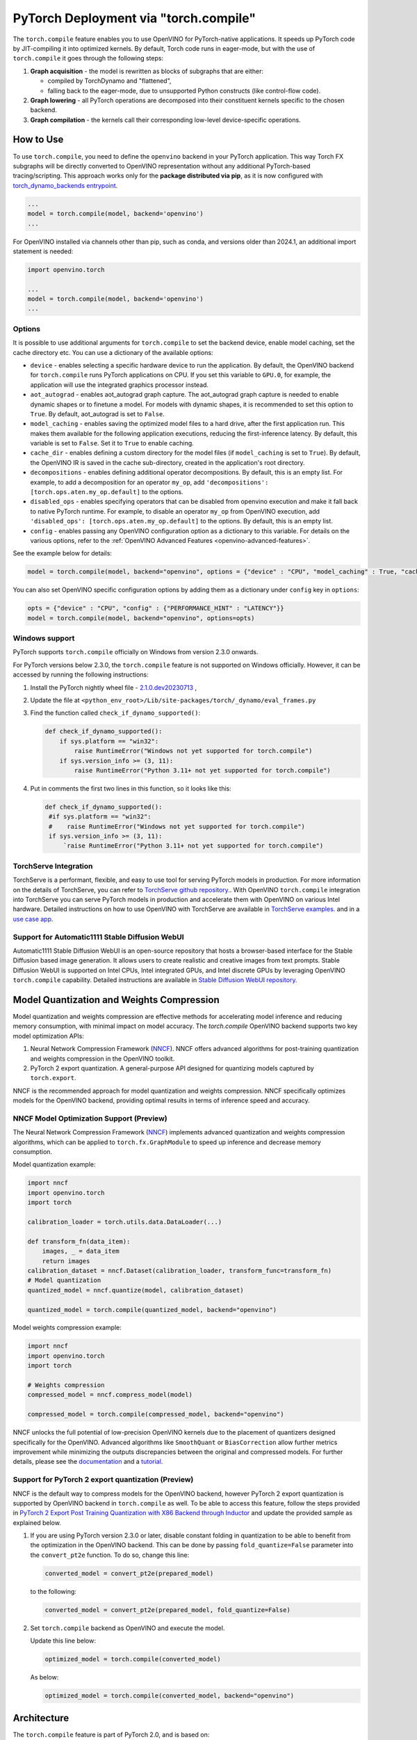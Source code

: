 PyTorch Deployment via "torch.compile"
======================================



The ``torch.compile`` feature enables you to use OpenVINO for PyTorch-native applications.
It speeds up PyTorch code by JIT-compiling it into optimized kernels.
By default, Torch code runs in eager-mode, but with the use of ``torch.compile`` it goes
through the following steps:

1. **Graph acquisition** - the model is rewritten as blocks of subgraphs that are either:

   * compiled by TorchDynamo and "flattened",
   * falling back to the eager-mode, due to unsupported Python constructs (like control-flow code).

2. **Graph lowering** - all PyTorch operations are decomposed into their constituent kernels specific to the chosen backend.
3. **Graph compilation** - the kernels call their corresponding low-level device-specific operations.



How to Use
####################


.. tab-set::

   .. tab-item:: Image Generation

      .. tab-set::

         .. tab-item:: Stable-Diffusion-2

            .. code-block:: py
               :force:

               import torch
               from diffusers import StableDiffusionPipeline, DPMSolverMultistepScheduler

               model_id = "stabilityai/stable-diffusion-2-1"

               # Use the DPMSolverMultistepScheduler (DPM-Solver++) scheduler here instead
               pipe = StableDiffusionPipeline.from_pretrained(model_id, torch_dtype=torch.float16)
               pipe.scheduler = DPMSolverMultistepScheduler.from_config(pipe.scheduler.config)

               + pipe.text_encoder = torch.compile(pipe.text_encoder, backend="openvino") #Optional
               + pipe.unet = torch.compile(pipe.unet, backend=“openvino”)
               + pipe.vae.decode = torch.compile(pipe.vae.decode, backend=“openvino”) #Optional

               prompt = "a photo of an astronaut riding a horse on mars"
               image = pipe(prompt).images[0]

               image.save("astronaut_rides_horse.png")


         .. tab-item:: Stable-Diffusion-3

            .. code-block:: py

               import torch
               from diffusers import StableDiffusion3Pipeline

               pipe = StableDiffusion3Pipeline.from_pretrained("stabilityai/stable-diffusion-3-medium-diffusers", torch_dtype=torch.float32)

               + pipe.transformer = torch.compile(pipe.transformer, backend="openvino")

               image = pipe(
                   "A cat holding a sign that says hello world",
                   negative_prompt="",
                   num_inference_steps=28,
                   guidance_scale=7.0,
               ).images[0]

               image.save('out.png')

         .. tab-item:: Stable-Diffusion-XL

            .. code-block:: py

               import torch
               from diffusers import UNet2DConditionModel, DiffusionPipeline, LCMScheduler

               unet = UNet2DConditionModel.from_pretrained("latent-consistency/lcm-sdxl", torch_dtype=torch.float16, variant="fp16")
               pipe = DiffusionPipeline.from_pretrained("stabilityai/stable-diffusion-xl-base-1.0", unet=unet, torch_dtype=torch.float16, variant="fp16")
               pipe.scheduler = LCMScheduler.from_config(pipe.scheduler.config)

               + pipe.text_encoder = torch.compile(pipe.text_encoder, backend="openvino") #Optional
               + pipe.unet = torch.compile(pipe.unet, backend="openvino")
               + pipe.vae.decode = torch.compile(pipe.vae.decode, backend="openvino") #Optional

               prompt = "a close-up picture of an old man standing in the rain"
               image = pipe(prompt, num_inference_steps=5, guidance_scale=8.0).images[0]
               image.save("result.png")

   .. tab-item:: Text Generation

      .. tab-set::

         .. tab-item:: Llama-3.2-1B

            .. code-block:: py

               import torch
               from transformers import AutoModelForCausalLM, AutoTokenizer, pipeline

               model_name_or_path = "meta-llama/Llama-3.2-1B-Instruct"
               tokenizer = AutoTokenizer.from_pretrained(model_name_or_path, trust_remote_code=True, torch_dtype=torch.float32)
               model = AutoModelForCausalLM.from_pretrained(
                   model_name_or_path,
                   trust_remote_code=True,
                   device_map='cpu',
                   torch_dtype=torch.float32
               )

               prompt = "Tell me about AI"

               + model.forward = torch.compile(model.forward, backend="openvino", options={'aot_autograd': True})

               pipe = pipeline(
                   "text-generation",
                   model=model,
                   tokenizer=tokenizer,
                   max_new_tokens=64
               )
               result = pipe(prompt)
               print(result[0]['generated_text'])


         .. tab-item:: Llama-2-7B-GPTQ

            .. code-block:: py

               import torch
               from transformers import AutoModelForCausalLM, AutoTokenizer, pipeline

               model_name_or_path = "TheBloke/Llama-2-7B-GPTQ"
               tokenizer = AutoTokenizer.from_pretrained(model_name_or_path, trust_remote_code=True, torch_dtype=torch.float32)
               model = AutoModelForCausalLM.from_pretrained(
                   model_name_or_path,
                   trust_remote_code=True,
                   device_map='cpu',
                   torch_dtype=torch.float32
               )

               prompt = "Tell me about AI"

               + model.forward = torch.compile(model.forward, backend="openvino", options={'aot_autograd': True})

               pipe = pipeline(
                   "text-generation",
                   model=model,
                   tokenizer=tokenizer,
                   max_new_tokens=64
               )
               result = pipe(prompt)
               print(result[0]['generated_text'])


         .. tab-item:: Chatglm-4-GPTQ

            .. code-block:: py

               import torch
               from transformers import AutoModelForCausalLM, AutoTokenizer

               query = "tell me about AI“

               tokenizer = AutoTokenizer.from_pretrained("mcavus/glm-4v-9b-gptq-4bit-dynamo", trust_remote_code=True)
               inputs = tokenizer.apply_chat_template([{"role": "user", "content": query}],
                                                      add_generation_prompt=True,
                                                      tokenize=True,
                                                      return_tensors="pt",
                                                      return_dict=True
                                                      )
               model = AutoModelForCausalLM.from_pretrained(
                   "mcavus/glm-4v-9b-gptq-4bit-dynamo",
                   torch_dtype=torch.float32,
                   low_cpu_mem_usage=True,
                   trust_remote_code=True
               )

               + model.transformer.encoder.forward = torch.compile(model.transformer.encoder.forward, backend="openvino", options={"aot_autograd":True})

               gen_kwargs = {"max_length": 2500, "do_sample": True, "top_k": 1}
               with torch.no_grad():
                   outputs = model.generate(**inputs, **gen_kwargs)
                   outputs = outputs[:, inputs['input_ids'].shape[1]:]
                   print(tokenizer.decode(outputs[0], skip_special_tokens=True))
















To use ``torch.compile``, you need to define the ``openvino`` backend in your PyTorch application.
This way Torch FX subgraphs will be directly converted to OpenVINO representation without
any additional PyTorch-based tracing/scripting.
This approach works only for the **package distributed via pip**, as it is now configured with
`torch_dynamo_backends entrypoint <https://pytorch.org/docs/stable/torch.compiler_custom_backends.html#registering-custom-backends>`__.

.. code-block:: python

   ...
   model = torch.compile(model, backend='openvino')
   ...

For OpenVINO installed via channels other than pip, such as conda, and versions older than
2024.1, an additional import statement is needed:

.. code-block:: python

   import openvino.torch

   ...
   model = torch.compile(model, backend='openvino')
   ...



.. image:: ../assets/images/torch_compile_backend_openvino.svg
   :alt: torch.compile execution diagram
   :width: 992px
   :height: 720px
   :scale: 60%
   :align: center

Options
++++++++++++++++++++

It is possible to use additional arguments for ``torch.compile`` to set the backend device,
enable model caching, set the cache directory etc. You can use a dictionary of the available options:

* ``device`` - enables selecting a specific hardware device to run the application.
  By default, the OpenVINO backend for ``torch.compile`` runs PyTorch applications
  on CPU. If you set this variable to ``GPU.0``, for example, the application will
  use the integrated graphics processor instead.
* ``aot_autograd`` - enables aot_autograd graph capture. The aot_autograd graph capture
  is needed to enable dynamic shapes or to finetune a model. For models with dynamic
  shapes, it is recommended to set this option to ``True``. By default, aot_autograd
  is set to ``False``.
* ``model_caching`` - enables saving the optimized model files to a hard drive,
  after the first application run. This makes them available for the following
  application executions, reducing the first-inference latency. By default, this
  variable is set to ``False``. Set it to ``True`` to enable caching.
* ``cache_dir`` - enables defining a custom directory for the model files (if
  ``model_caching`` is set to ``True``). By default, the OpenVINO IR is saved
  in the cache sub-directory, created in the application's root directory.
* ``decompositions`` - enables defining additional operator decompositions. By
  default, this is an empty list. For example, to add a decomposition for
  an operator ``my_op``, add ``'decompositions': [torch.ops.aten.my_op.default]``
  to the options.
* ``disabled_ops`` - enables specifying operators that can be disabled from
  openvino execution and make it fall back to native PyTorch runtime. For
  example, to disable an operator ``my_op`` from OpenVINO execution, add
  ``'disabled_ops': [torch.ops.aten.my_op.default]`` to the options. By
  default, this is an empty list.
* ``config`` - enables passing any OpenVINO configuration option as a dictionary
  to this variable. For details on the various options, refer to the
  :ref:`OpenVINO Advanced Features <openvino-advanced-features>`.

See the example below for details:

.. code-block:: python

   model = torch.compile(model, backend="openvino", options = {"device" : "CPU", "model_caching" : True, "cache_dir": "./model_cache"})

You can also set OpenVINO specific configuration options by adding them as a dictionary under ``config`` key in ``options``:

.. code-block:: python

   opts = {"device" : "CPU", "config" : {"PERFORMANCE_HINT" : "LATENCY"}}
   model = torch.compile(model, backend="openvino", options=opts)


Windows support
+++++++++++++++++++++

PyTorch supports ``torch.compile`` officially on Windows from version 2.3.0 onwards.

For PyTorch versions below 2.3.0, the ``torch.compile`` feature is not supported on Windows
officially. However, it can be accessed by running the following instructions:

1. Install the PyTorch nightly wheel file - `2.1.0.dev20230713 <https://download.pytorch.org/whl/cpu/torch-2.1.0%2Bcpu-cp38-cp38-win_amd64.whl>`__ ,
2. Update the file at ``<python_env_root>/Lib/site-packages/torch/_dynamo/eval_frames.py``
3. Find the function called ``check_if_dynamo_supported()``:

   .. code-block:: console

      def check_if_dynamo_supported():
          if sys.platform == "win32":
              raise RuntimeError("Windows not yet supported for torch.compile")
          if sys.version_info >= (3, 11):
              raise RuntimeError("Python 3.11+ not yet supported for torch.compile")

4. Put in comments the first two lines in this function, so it looks like this:

   .. code-block:: console

      def check_if_dynamo_supported():
       #if sys.platform == "win32":
       #    raise RuntimeError("Windows not yet supported for torch.compile")
       if sys.version_info >= (3, 11):
           `raise RuntimeError("Python 3.11+ not yet supported for torch.compile")

TorchServe Integration
+++++++++++++++++++++++++++++++++++++++++++++++++++++++++++

TorchServe is a performant, flexible, and easy to use tool for serving PyTorch models in production. For more information on the details of TorchServe,
you can refer to `TorchServe github repository. <https://github.com/pytorch/serve>`__. With OpenVINO ``torch.compile`` integration into TorchServe you can serve
PyTorch models in production and accelerate them with OpenVINO on various Intel hardware. Detailed instructions on how to use OpenVINO with TorchServe are
available in `TorchServe examples. <https://github.com/pytorch/serve/tree/master/examples/pt2/torch_compile_openvino>`__ and in a `use case app <https://github.com/pytorch/serve/tree/master/examples/usecases/llm_diffusion_serving_app>`__.

Support for Automatic1111 Stable Diffusion WebUI
+++++++++++++++++++++++++++++++++++++++++++++++++++++++++++

Automatic1111 Stable Diffusion WebUI is an open-source repository that hosts a browser-based interface for the Stable Diffusion
based image generation. It allows users to create realistic and creative images from text prompts.
Stable Diffusion WebUI is supported on Intel CPUs, Intel integrated GPUs, and Intel discrete GPUs by leveraging OpenVINO
``torch.compile`` capability. Detailed instructions are available in
`Stable Diffusion WebUI repository. <https://github.com/openvinotoolkit/stable-diffusion-webui/wiki/Installation-on-Intel-Silicon>`__


Model Quantization and Weights Compression
#############################################

Model quantization and weights compression are effective methods for accelerating model inference and reducing memory consumption, with minimal impact on model accuracy. The `torch.compile` OpenVINO backend supports two key model optimization APIs:

1. Neural Network Compression Framework (`NNCF <https://docs.openvino.ai/2025/openvino-workflow/model-optimization.html>`__). NNCF offers advanced algorithms for post-training quantization and weights compression in the OpenVINO toolkit.

2. PyTorch 2 export quantization. A general-purpose API designed for quantizing models captured by ``torch.export``.

NNCF is the recommended approach for model quantization and weights compression. NNCF specifically optimizes models for the OpenVINO backend, providing optimal results in terms of inference speed and accuracy.


NNCF Model Optimization Support (Preview)
+++++++++++++++++++++++++++++++++++++++++++++

The Neural Network Compression Framework (`NNCF <https://docs.openvino.ai/2025/openvino-workflow/model-optimization.html>`__) implements advanced quantization and weights compression algorithms, which can be applied to ``torch.fx.GraphModule`` to speed up inference
and decrease memory consumption.

Model quantization example:

.. code-block:: python

   import nncf
   import openvino.torch
   import torch

   calibration_loader = torch.utils.data.DataLoader(...)

   def transform_fn(data_item):
       images, _ = data_item
       return images
   calibration_dataset = nncf.Dataset(calibration_loader, transform_func=transform_fn)
   # Model quantization
   quantized_model = nncf.quantize(model, calibration_dataset)

   quantized_model = torch.compile(quantized_model, backend="openvino")

Model weights compression example:

.. code-block:: python

   import nncf
   import openvino.torch
   import torch

   # Weights compression
   compressed_model = nncf.compress_model(model)

   compressed_model = torch.compile(compressed_model, backend="openvino")

NNCF unlocks the full potential of low-precision OpenVINO kernels due to the placement of quantizers designed specifically for the OpenVINO.
Advanced algorithms like ``SmoothQuant`` or ``BiasCorrection`` allow further metrics improvement while minimizing the outputs discrepancies between the original and compressed models.
For further details, please see the `documentation <https://docs.openvino.ai/2025/openvino-workflow/model-optimization.html>`__
and a `tutorial <https://github.com/openvinotoolkit/nncf/tree/develop/examples/post_training_quantization/torch_fx/resnet18>`__.

Support for PyTorch 2 export quantization (Preview)
+++++++++++++++++++++++++++++++++++++++++++++++++++++++++++

NNCF is the default way to compress models for the OpenVINO backend, however
PyTorch 2 export quantization is supported by OpenVINO backend in ``torch.compile`` as well. To be able
to access this feature, follow the steps provided in
`PyTorch 2 Export Post Training Quantization with X86 Backend through Inductor <https://pytorch.org/tutorials/prototype/pt2e_quant_ptq_x86_inductor.html>`__
and update the provided sample as explained below.

1. If you are using PyTorch version 2.3.0 or later, disable constant folding in quantization to
   be able to benefit from the optimization in the OpenVINO backend. This can be done by passing
   ``fold_quantize=False`` parameter into the ``convert_pt2e`` function. To do so, change this
   line:

   .. code-block:: python

      converted_model = convert_pt2e(prepared_model)

   to the following:

   .. code-block:: python

      converted_model = convert_pt2e(prepared_model, fold_quantize=False)

2. Set ``torch.compile`` backend as OpenVINO and execute the model.

   Update this line below:

   .. code-block:: python

      optimized_model = torch.compile(converted_model)

   As below:

   .. code-block:: python

      optimized_model = torch.compile(converted_model, backend="openvino")

Architecture
#################

The ``torch.compile`` feature is part of PyTorch 2.0, and is based on:

* **TorchDynamo** - a Python-level JIT that hooks into the frame evaluation API in CPython,
  (PEP 523) to dynamically modify Python bytecode right before it is executed (PyTorch operators
  that cannot be extracted to FX graph are executed in the native Python environment).
  It maintains the eager-mode capabilities using
  `Guards <https://pytorch.org/docs/2.0/dynamo/guards-overview.html>`__ to ensure the
  generated graphs are valid.

* **AOTAutograd** - generates the backward graph corresponding to the forward graph captured by TorchDynamo.
* **PrimTorch** - decomposes complicated PyTorch operations into simpler and more elementary ops.
* **TorchInductor** - a deep learning compiler that generates fast code for multiple accelerators and backends.


When the PyTorch module is wrapped with ``torch.compile``, TorchDynamo traces the module and
rewrites Python bytecode to extract sequences of PyTorch operations into an FX Graph,
which can be optimized by the OpenVINO backend. The Torch FX graphs are first converted to
inlined FX graphs and the graph partitioning module traverses inlined FX graph to identify
operators supported by OpenVINO.

All the supported operators are clustered into OpenVINO submodules, converted to the OpenVINO
graph using OpenVINO's PyTorch decoder, and executed in an optimized manner using OpenVINO runtime.
All unsupported operators fall back to the native PyTorch runtime on CPU. If the subgraph
fails during OpenVINO conversion, the subgraph falls back to PyTorch's default inductor backend.



Additional Resources
############################

* `PyTorch 2.0 documentation <https://pytorch.org/docs/stable/index.html>`_

